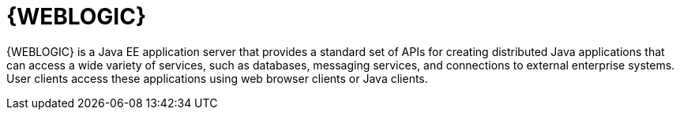 [id='wls-con']
= {WEBLOGIC}

{WEBLOGIC} is a Java EE application server that provides a standard set of APIs for creating distributed Java applications that can access a wide variety of services, such as databases, messaging services, and connections to external enterprise systems. User clients access these applications using web browser clients or Java clients.
